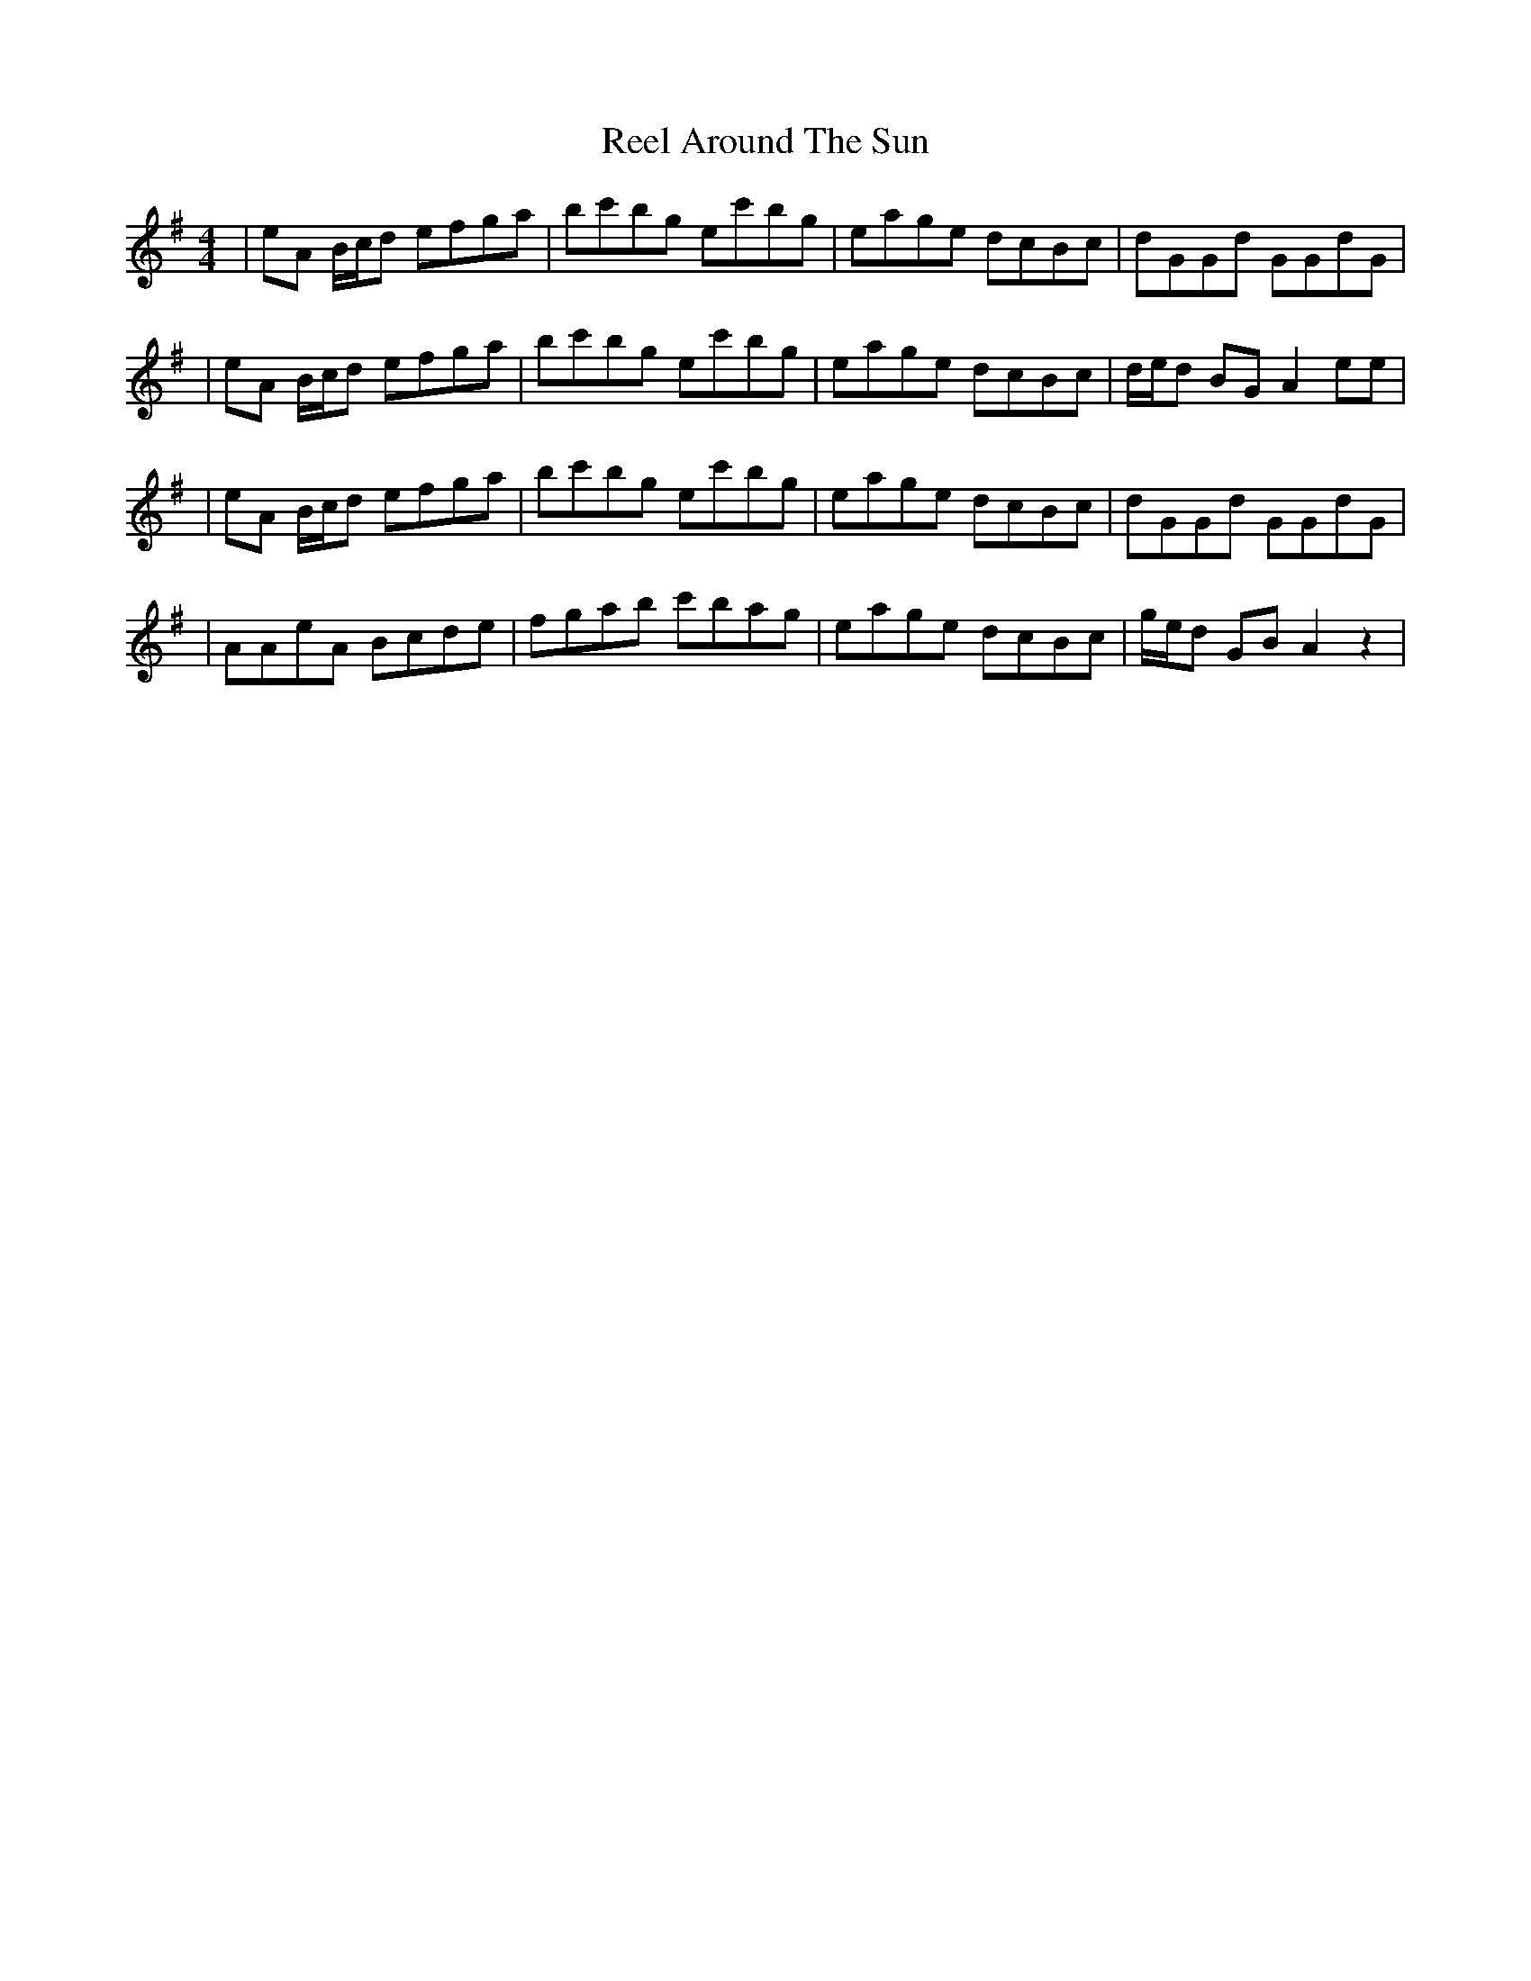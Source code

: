 X: 5
T: Reel Around The Sun
Z: Hunter G
S: https://thesession.org/tunes/2231#setting24575
R: reel
M: 4/4
L: 1/8
K: Ador
|eA B/c/d efga|bc'bg ec'bg|eage dcBc|dGGd GGdG|
|eA B/c/d efga|bc'bg ec'bg|eage dcBc|d/e/d BG A2 ee|
|eA B/c/d efga|bc'bg ec'bg|eage dcBc|dGGd GGdG|
|AAeA Bcde|fgab c'bag|eage dcBc|g/e/d GB A2 z2|
